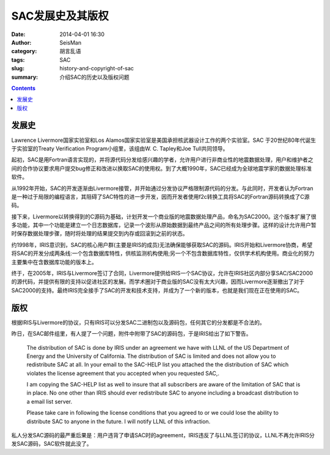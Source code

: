 SAC发展史及其版权
#################

:date: 2014-04-01 16:30
:author: SeisMan
:category: 胡言乱语
:tags: SAC
:slug: history-and-copyright-of-sac
:summary: 介绍SAC的历史以及版权问题       

.. contents::

发展史
======

Lawrence Livermore国家实验室和Los Alamos国家实验室是美国承担核武器设计工作的两个实验室。SAC 于20世纪80年代诞生于实验室的Treaty Verification Program小组里，该组由W. C. Tapley和Joe Tull共同领导。

起初，SAC是用Fortran语言实现的，并将源代码分发给感兴趣的学者，允许用户进行非商业性的地震数据处理，用户和维护者之间的合作协议要求用户提交bug修正和改进以换取SAC的使用权。到了大概1990年，SAC已经成为全球地震学家的数据处理标准软件。

从1992年开始，SAC的开发逐渐由Livermore接管，并开始通过分发协议严格限制源代码的分发。与此同时，开发者认为Fortran是一种过于局限的编程语言，其阻碍了SAC特性的进一步开发，因而开发者使用f2c转换工具将SAC的Fortran源码转换成了C源码。

接下来，Livermore以转换得到的C源码为基础，计划开发一个商业版的地震数据处理产品，命名为SAC2000。这个版本扩展了很多功能，其中一个功能是建立一个日志数据库，记录一个波形从原始数据到最终产品之间的所有处理步骤。这样的设计允许用户暂时保存数据处理步骤，随时将处理的结果提交到内存或回滚到之前的状态。

约1998年，IRIS意识到，SAC的核心用户群(主要是IRIS的成员)无法确保能够获取SAC的源码。IRIS开始和Livermore协商，希望将SAC的开发分成两条线:一个包含数据库特性，供核监测机构使用;另一个不包含数据库特性，仅供学术机构使用。商业化的努力主要集中在含数据库功能的版本上。

终于，在2005年，IRIS与Livermore签订了合同，Livermore提供给IRIS一个SAC协议，允许在IRIS社区内部分享SAC/SAC2000的源代码，并提供有限的支持以促进社区的发展。而学术圈对于商业版的SAC没有太大兴趣，因而Livermore逐渐撤出了对于SAC2000的支持。最终IRIS完全接手了SAC的开发和技术支持，并成为了一个新的版本，也就是我们现在正在使用的SAC。

版权
====

根据IRIS与Livermore的协议，只有IRIS可以分发SAC二进制包以及源码包，任何其它的分发都是不合法的。

昨日，在SAC邮件组里，有人提了一个问题，附件中附带了SAC的源码包，于是IRIS给出了如下警告。

    The distribution of SAC is done by IRIS under an agreement we have with LLNL of the US Department of Energy and the University of California.  The distribution of SAC is limited and  does not allow you to redistribute SAC at all.  In your email to the SAC-HELP list you attached the the distribution of SAC which violates the license agreement that you accepted when you requested SAC,.

    I am copying the SAC-HELP list as well to insure that all subscribers are aware of the limitation of SAC that  is in place. No one other than IRIS should ever redistribute SAC to anyone including a broadcast distribution to a email list server.

    Please take care in following the license conditions that you agreed to or we could lose the ability to distribute SAC to anyone in the future.  I will notify LLNL of this infraction.

私人分发SAC源码的最严重后果是：用户违背了申请SAC时的agreement，IRIS违反了与LLNL签订的协议，LLNL不再允许IRIS分发SAC源码，SAC软件就此没了。
